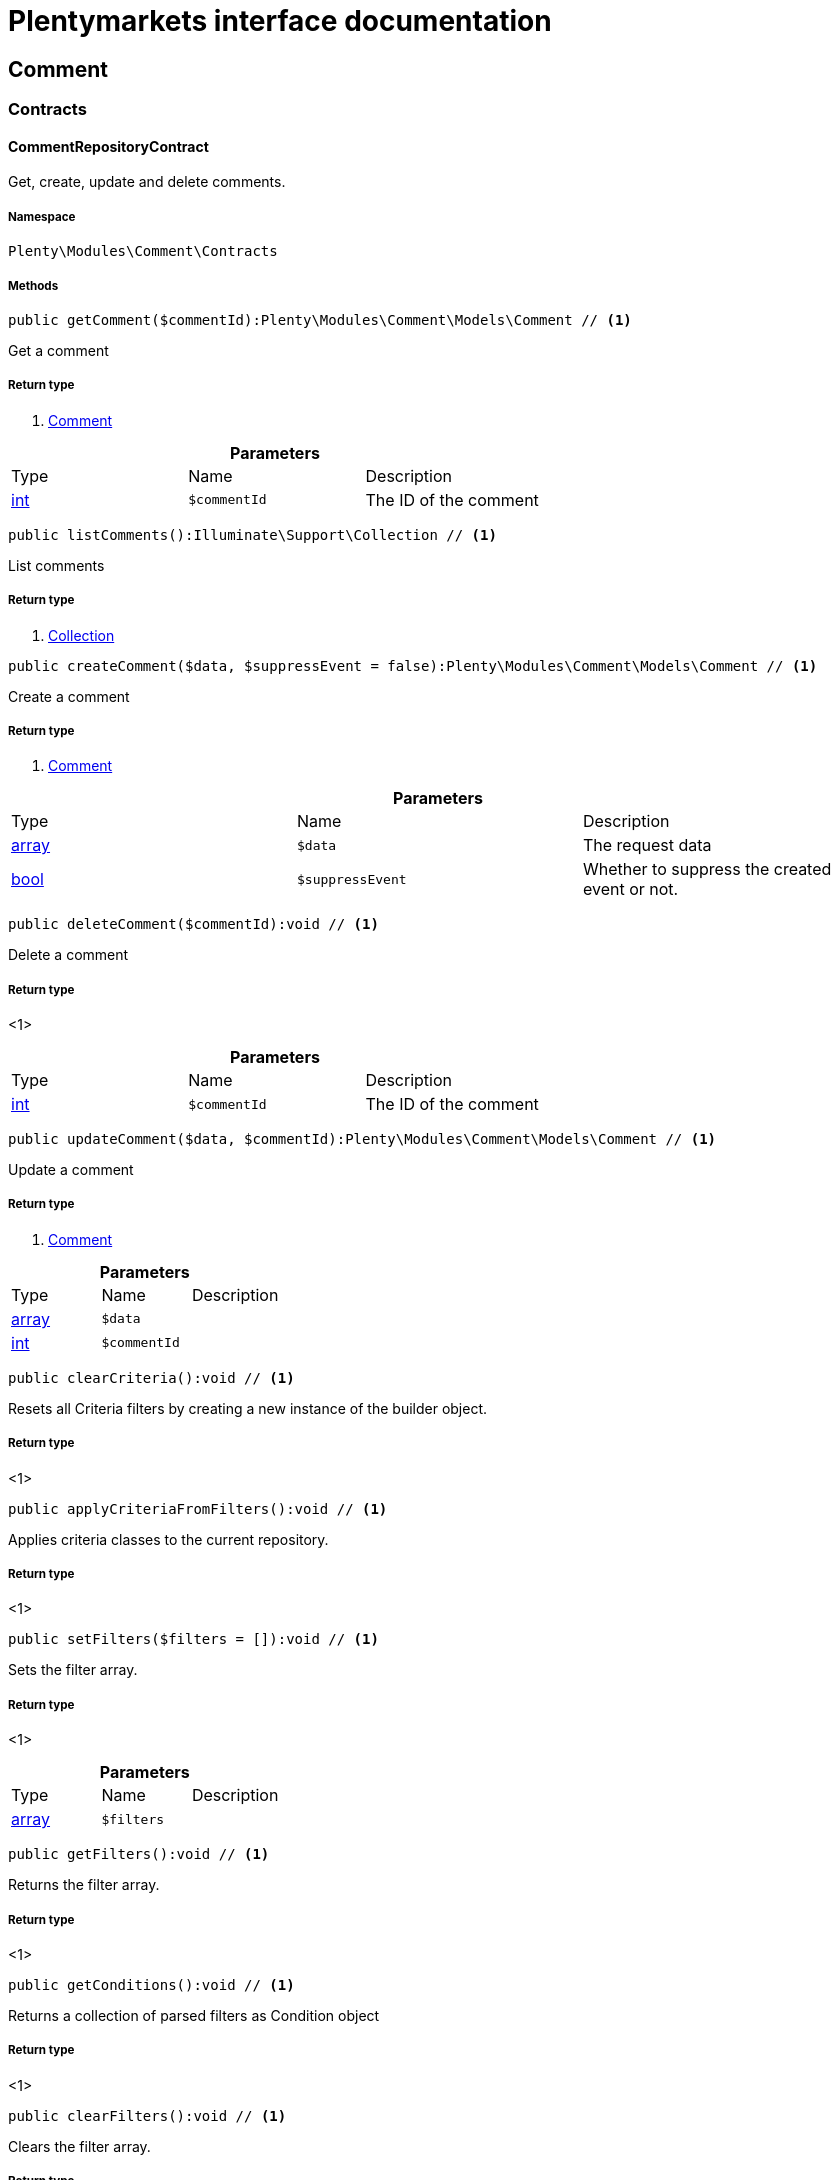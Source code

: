 :table-caption!:
:example-caption!:
:source-highlighter: prettify
:sectids!:
= Plentymarkets interface documentation


[[comment_comment]]
== Comment

[[comment_comment_contracts]]
===  Contracts
[[comment_contracts_commentrepositorycontract]]
==== CommentRepositoryContract

Get, create, update and delete comments.



===== Namespace

`Plenty\Modules\Comment\Contracts`






===== Methods

[source%nowrap, php]
----

public getComment($commentId):Plenty\Modules\Comment\Models\Comment // <1>

----


    
Get a comment


===== Return type
    
<1>         xref:comment.adoc#comment_models_comment[Comment]
    

.*Parameters*
|===
|Type |Name |Description
|link:http://php.net/int[int^]
a|`$commentId`
|The ID of the comment
|===


[source%nowrap, php]
----

public listComments():Illuminate\Support\Collection // <1>

----


    
List comments


===== Return type
    
<1>         xref:miscellaneous.adoc#miscellaneous_support_collection[Collection]
    

[source%nowrap, php]
----

public createComment($data, $suppressEvent = false):Plenty\Modules\Comment\Models\Comment // <1>

----


    
Create a comment


===== Return type
    
<1>         xref:comment.adoc#comment_models_comment[Comment]
    

.*Parameters*
|===
|Type |Name |Description
|link:http://php.net/array[array^]
a|`$data`
|The request data

|link:http://php.net/bool[bool^]
a|`$suppressEvent`
|Whether to suppress the created event or not.
|===


[source%nowrap, php]
----

public deleteComment($commentId):void // <1>

----


    
Delete a comment


===== Return type
    
<1> 
    

.*Parameters*
|===
|Type |Name |Description
|link:http://php.net/int[int^]
a|`$commentId`
|The ID of the comment
|===


[source%nowrap, php]
----

public updateComment($data, $commentId):Plenty\Modules\Comment\Models\Comment // <1>

----


    
Update a comment


===== Return type
    
<1>         xref:comment.adoc#comment_models_comment[Comment]
    

.*Parameters*
|===
|Type |Name |Description
|link:http://php.net/array[array^]
a|`$data`
|

|link:http://php.net/int[int^]
a|`$commentId`
|
|===


[source%nowrap, php]
----

public clearCriteria():void // <1>

----


    
Resets all Criteria filters by creating a new instance of the builder object.


===== Return type
    
<1> 
    

[source%nowrap, php]
----

public applyCriteriaFromFilters():void // <1>

----


    
Applies criteria classes to the current repository.


===== Return type
    
<1> 
    

[source%nowrap, php]
----

public setFilters($filters = []):void // <1>

----


    
Sets the filter array.


===== Return type
    
<1> 
    

.*Parameters*
|===
|Type |Name |Description
|link:http://php.net/array[array^]
a|`$filters`
|
|===


[source%nowrap, php]
----

public getFilters():void // <1>

----


    
Returns the filter array.


===== Return type
    
<1> 
    

[source%nowrap, php]
----

public getConditions():void // <1>

----


    
Returns a collection of parsed filters as Condition object


===== Return type
    
<1> 
    

[source%nowrap, php]
----

public clearFilters():void // <1>

----


    
Clears the filter array.


===== Return type
    
<1> 
    

[[comment_comment_models]]
===  Models
[[comment_models_comment]]
==== Comment

The comment model.



===== Namespace

`Plenty\Modules\Comment\Models`





.Properties
|===
|Type |Name |Description

|link:http://php.net/int[int^]
    |id
    |The ID of the comment
|link:http://php.net/string[string^]
    |referenceType
    |The reference type. Valid types are:
<ul>
	<li>category</li>
	<li>contact</li>
	<li>order</li>
 <li>item_variation</li>
 <li>order_item</li>
	</ul>
|link:http://php.net/int[int^]
    |referenceValue
    |The reference value
|link:http://php.net/int[int^]
    |userId
    |The ID of the user
|
    |createdAt
    |The date when the comment was created
|link:http://php.net/string[string^]
    |text
    |The comment text
|link:http://php.net/bool[bool^]
    |isVisibleForContact
    |If true, the comment is visible for the associated contact.
|===


===== Methods

[source%nowrap, php]
----

public toArray()

----


    
Returns this model as an array.



